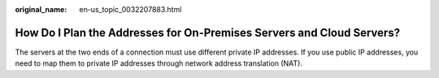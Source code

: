 :original_name: en-us_topic_0032207883.html

.. _en-us_topic_0032207883:

How Do I Plan the Addresses for On-Premises Servers and Cloud Servers?
======================================================================

The servers at the two ends of a connection must use different private IP addresses. If you use public IP addresses, you need to map them to private IP addresses through network address translation (NAT).
